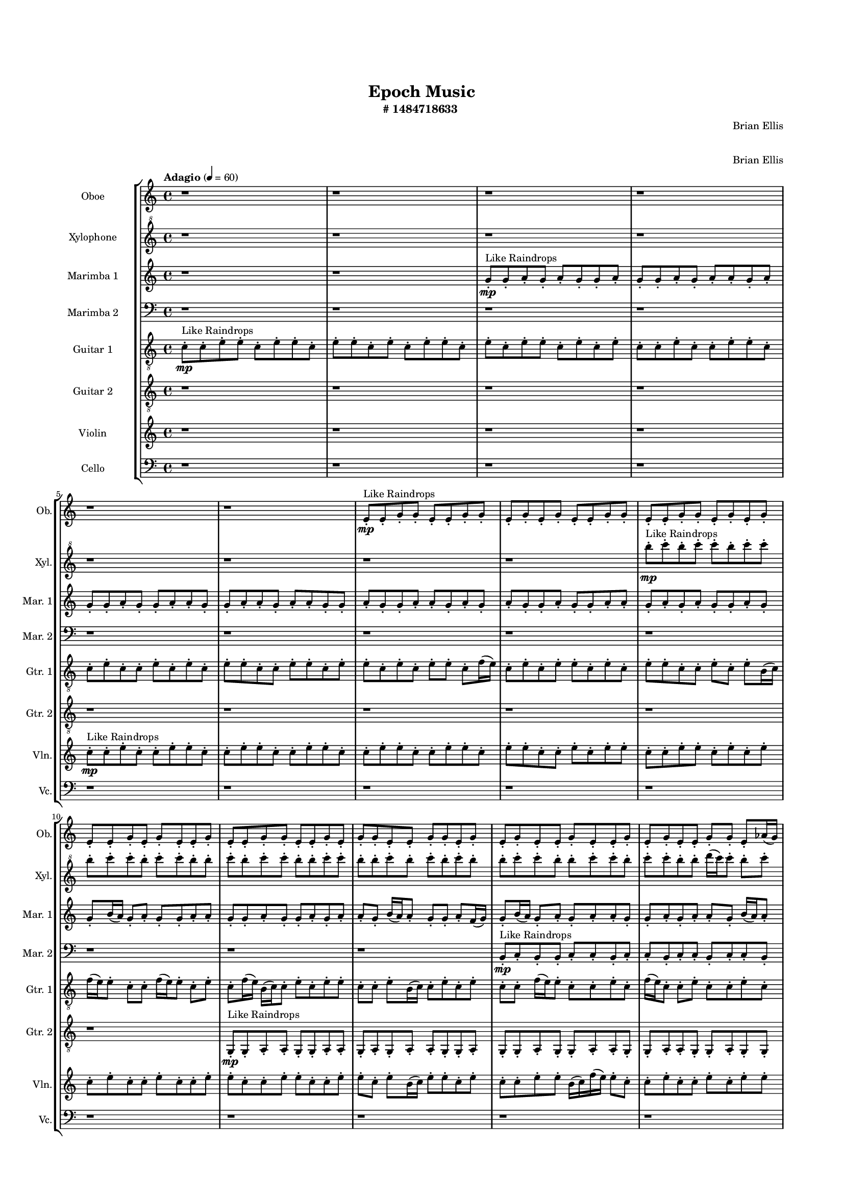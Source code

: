 #(set-global-staff-size 13)

\header{
	tagline = "" 
	title = "Epoch Music"
	composer="Brian Ellis"
	subtitle="#
1484718633
"
}

\paper{
  indent = 2\cm
  left-margin = 1.5\cm
  right-margin = 1.5\cm
  top-margin = 2\cm
  bottom-margin = 1.5\cm
  ragged-last-bottom = ##t
  print-all-headers = ##t
  print-page-number = ##f
}

\score{
\header{
	tagline = "" 
	title = "  "
	subtitle="  "
}
 \new  StaffGroup  <<

\new Staff \with {
    instrumentName = #"
Oboe
"
	shortInstrumentName=#"Ob."
	midiInstrument = "Oboe"
  }
\absolute {
\clef
"treble"

\tempo "Adagio" 4 = 60 r1 r1 r1 r1 r1 r1 e'8-.\mp ^"Like Raindrops"  e'8-. g'8-. g'8-. e'8-. e'8-. g'8-. g'8-. e'8-. g'8-. e'8-. g'8-. e'8-. e'8-. g'8-. g'8-. e'8-. e'8-. g'8-. g'8-. e'8-. g'8-. e'8-. g'8-. e'8-. e'8-. g'8-. e'8-. g'8-. e'8-. e'8-. g'8-. e'8-. e'8-. g'8-. g'8-. e'8-. e'8-. g'8-. e'8-. g'8-. g'8-. e'8-. e'8-. g'8-. g'8-. e'8-. g'8-. e'8-. g'8-. e'8-. e'8-. g'8-. e'8-. e'8-. g'8-. e'8-. g'8-. e'8-. e'8-. g'8-. g'8-. e'8-. aes'16( g'16) e'8-. g'8-. e'8-. g'8-. e'8-. e'8-. g'8-. e'8-. g'4\mf e'4 g'8-.\mp e'8-. g'8-. g'8-. e'8-. g'8-. g'8-. d'16( e'16) e'8-. g'8-. e'8-. g'8-. g'8-. e'8-. g'8-. e'8-. e'8-. g'8-. g'8-. e'8-. g'8-. g'8-. e'8-. e'8-. g'8-. g'8-. e'8-. g'8-. g'8-. d'16( e'16) g'8-. g'8-. e'8-. e'8-. aes'16( g'16) d'16( e'16) g'8-. d'16( e'16) e'8-. g'8-. g'4\mf aes'4 g'8-.\mp e'8-. e'8-. g'8-. g'8-. e'8-. aes'16( g'16) e'8-. e'8-. g'8-. d'16( e'16) e'8-. g'8-. e'8-. e'8-. g'8-. e'8-. g'8-. e'8-. g'8-. d'16( e'16) aes'16( g'16) g'8-. d'16( e'16) e'2\f\< g'2 e'16 d'16 g'16 aes'16 aes'16(\sp g'16) g'8-. e'8-. e'8-. g'8-. g'8-. e'8-. g'8-. d'16( e'16) aes'16( g'16) e'8-. e'8-. aes'16( g'16) g'8-. e'8-. e'8-. g'8-. e'8-. e'8-. g'8-. d'16( e'16) g'8-. e'8-. e'8-. g'8-. e'8-. e'8-. g'8-. g'8-. d'16( e'16) e'8-. g'8-. g'8-. e'8-. g'8-. g'8-. d'16( e'16) aes'16( g'16) e'8-. e'8-. g'8-. e'8-. g'8-. g'8-. e'8-. g'8-. g'8-. e'8-. g'8-. e'8-. g'8-. d'16( e'16) g'8-. g'8-. e'8-. e'8-. g'8-. g'8-. e'8-. g'8-. g'8-. e'8-. g'8-. g'8-. d'16( e'16) e'8-. aes'16( g'16) g'8-. e'8-. g'8-. e'4 r4 r2 \bar"||" 
 \break 
  \tempo "Lento" 2 = 35 \time 2/2  aes'2 ^"Like Breathing" 
 \p ~ aes'2 d'2 ~ d'2 e'2 ~ e'2 aes'2 ~ aes'2 e'2 ~ e'2 g'2 ~ g'2 
 aes'2 ~ aes'2 d'2 ~ d'2 e'2 ~ e'2 aes'2 ~ aes'2 e'2 ~ e'2 g'2 ~ g'2 
 aes'2 ~ aes'2 d'2 ~ d'2 e'2 ~ e'2 aes'2 ~ aes'2 e'2 ~ e'2 g'2 ~ g'2 
 aes'2 ~ aes'2 d'2 ~ d'2 e'2 ~ e'2 aes'2 ~ aes'2 e'2 ~ e'2 g'2 ~ g'2 
 aes'2 ~ aes'2 d'2 ~ d'2 e'2 ~ e'2 aes'2 ~ aes'2 e'2 ~ e'2 g'2 ~ g'2 
 aes'16 ^"solo" \mf \< ( g'16 e'8 g'8 e'8 aes'2 \> ) d'16 \< ( e'16 e'8 g'8 e'8 d'2 \> ) e'8 \< ( e'8 g'8 g'8 e'2 \> ) aes'16 \< ( g'16 e'8 g'8 e'8 aes'2 \> ) e'8 \< ( e'8 g'8 g'8 e'2 \> ) g'8 \< ( g'8 e'8 e'8 g'2 \> ) 
 aes'16 ^"accompanying" \p \< ( g'16 e'8 g'8 e'8 aes'2 \> ) d'16 \< ( e'16 e'8 g'8 e'8 d'2 \> ) e'8 \< ( e'8 g'8 g'8 e'2 \> ) aes'16 \< ( g'16 e'8 g'8 e'8 aes'2 \> ) e'8 \< ( e'8 g'8 g'8 e'2 \> ) g'8 \< ( g'8 e'8 e'8 g'2 \> ) 
 aes'16 \< ( g'16 e'8 g'8 e'8 aes'2 \> ) d'16 \< ( e'16 e'8 g'8 e'8 d'2 \> ) e'8 \< ( e'8 g'8 g'8 e'2 \> ) aes'16 \< ( g'16 e'8 g'8 e'8 aes'2 \> ) e'8 \< ( e'8 g'8 g'8 e'2 \> ) g'8 \< ( g'8 e'8 e'8 g'2 \> ) 
 aes'16 \< ( g'16 e'8 g'8 e'8 aes'2 \> ) d'16 \< ( e'16 e'8 g'8 e'8 d'2 \> ) e'8 \< ( e'8 g'8 g'8 e'2 \> ) aes'16 \< ( g'16 e'8 g'8 e'8 aes'2 \> ) e'8 \< ( e'8 g'8 g'8 e'2 \> ) g'8 \< ( g'8 e'8 e'8 g'2 \> ) 
 
 \bar"||" 
 \break 
 \tempo "Allegro" 4 = 120 aes'16 \f g'16 e'8 g'8 e'8 aes'16 g'16 e'8 g'8 e'8 aes'4 r4 r2 aes'16 g'16 e'8 g'8 e'8 e'8 g'8 e'8 g'8 aes'16 g'16 e'8 g'8 e'8 e'8 g'8 e'8 g'8 aes'4 r4 aes'4 r4 aes'16 g'16 e'8 g'8 e'8 e'8 g'8 e'8 g'8 d'16 e'16 e'8 g'8 e'8 d'16 e'16 e'8 g'8 e'8 d'4 r4 r2 d'4 r4 r2 d'4 r4 r2 d'4 r4 r2 d'16 e'16 e'8 g'8 e'8 g'8 g'8 e'8 g'8 aes'16 g'16 e'8 g'8 e'8 aes'16 g'16 e'8 g'8 e'8 aes'4 r4 r2 aes'16 g'16 e'8 g'8 e'8 e'8 g'8 e'8 g'8 e'8 e'8 g'8 g'8 e'8 e'8 g'8 g'8 e'8 e'8 g'8 g'8 e'8 g'8 e'8 g'8 e'8 e'8 g'8 g'8 e'8 e'8 g'8 g'8 e'8 g'8 e'8 g'8 e'8 e'8 g'8 e'8 g'8 e'8 e'8 g'8 e'8 e'8 g'8 g'8 e'8 e'8 g'8 g'8 e'8 e'8 g'8 g'8 aes'16 g'16 e'8 g'8 e'8 aes'16 g'16 e'8 g'8 e'8 aes'4 r4 aes'16 g'16 e'8 g'8 e'8 aes'16 g'16 e'8 g'8 e'8 aes'4 r4 aes'16 g'16 e'8 g'8 e'8 aes'4 r4 e'8 e'8 g'8 g'8 e'4 r4 e'8 e'8 g'8 g'8 e'4 r4 g'4 r4 r2 r1 r1 g'8 g'8 e'8 e'8 g'8 g'8 e'8 g'8 e'8 e'8 g'8 g'8 e'4 r4 e'8 e'8 g'8 g'8 e'4 r4 e'8 e'8 g'8 g'8 e'4 r4 aes'16 g'16 e'8 g'8 e'8 aes'16 g'16 e'8 g'8 e'8 aes'16 g'16 e'8 aes'16 g'16 e'8 aes'16 g'16 e'8 aes'16 g'16 e'8 g'4 r4 r2 r1 e'4 

	\bar "|."

}



\new Staff \with {
    instrumentName = #"
Xylophone
"
	shortInstrumentName=#"Xyl."
	midiInstrument = "Xylophone"
  }
\absolute {
\clef
"treble^8"

\tempo "Adagio" 4 = 60 r1 r1 r1 r1 r1 r1 r1 r1 b'''8-.\mp ^"Like Raindrops"  c''''8-. b'''8-. c''''8-. c''''8-. b'''8-. c''''8-. c''''8-. b'''8-. c''''8-. c''''8-. b'''8-. c''''8-. c''''8-. b'''8-. b'''8-. c''''8-. b'''8-. c''''8-. c''''8-. b'''8-. b'''8-. c''''8-. c''''8-. b'''8-. b'''8-. c''''8-. b'''8-. c''''8-. b'''8-. c''''8-. b'''8-. b'''8-. c''''8-. c''''8-. b'''8-. b'''8-. c''''8-. c''''8-. b'''8-. c''''8-. c''''8-. b'''8-. b'''8-. d''''16( c''''16) c''''8-. b'''8-. c''''8-. c''''8-. b'''8-. c''''8-. c''''8-. b'''8-. b'''8-. c''''8-. b'''8-. c''''4\mf b'''4 b'''8-.\mp c''''8-. b'''8-. b'''8-. c''''8-. b'''8-. b'''8-. d''''16( c''''16) c''''8-. b'''8-. d''''16( c''''16) g'''16( b'''16) b'''8-. c''''8-. g'''16( b'''16) c''''8-. g'''16( b'''16) c''''8-. c''''8-. b'''8-. b'''8-. c''''8-. b'''8-. c''''8-. b'''8-. b'''8-. c''''8-. g'''16( b'''16) b'''8-. c''''8-. b'''8-. b'''8-. c''''8-. c''''8-. g'''16( b'''16) c''''8-. c''''8-. b'''8-. b'''8-. d''''16( c''''16) c''''4\mf d''''4 g'''16(\mp b'''16) c''''8-. c''''8-. b'''8-. b'''8-. c''''8-. c''''8-. b'''8-. b'''8-. c''''8-. c''''8-. b'''8-. b'''8-. c''''8-. b'''8-. b'''8-. c''''8-. b'''8-. b'''8-. d''''16( c''''16) c''''8-. b'''8-. c''''8-. b'''8-. b'''2\f\< c''''2 b'''16 g'''16 c''''16 d''''16 d''''16(\sp c''''16) g'''16( b'''16) b'''8-. c''''8-. g'''16( b'''16) b'''8-. d''''16( c''''16) c''''8-. g'''16( b'''16) c''''8-. b'''8-. c''''8-. b'''8-. c''''8-. c''''8-. b'''8-. b'''8-. c''''8-. b'''8-. c''''8-. c''''8-. b'''8-. b'''8-. c''''8-. c''''8-. g'''16( b'''16) c''''8-. g'''16( b'''16) d''''16( c''''16) c''''8-. b'''8-. c''''8-. c''''8-. b'''8-. c''''8-. b'''8-. c''''8-. g'''16( b'''16) b'''8-. c''''8-. c''''8-. g'''16( b'''16) b'''8-. c''''8-. g'''16( b'''16) d''''16( c''''16) c''''8-. g'''16( b'''16) b'''8-. c''''8-. c''''8-. b'''8-. c''''8-. c''''8-. g'''16( b'''16) b'''8-. c''''8-. g'''16( b'''16) b'''8-. c''''8-. c''''8-. g'''16( b'''16) b'''8-. c''''8-. g'''16( b'''16) b'''8-. d''''16( c''''16) c''''8-. b'''8-. d''''16( c''''16) b'''4 r4 r2 \bar"||" 
 \break 
  \tempo "Lento" 2 = 35 \time 2/2  g'''2 ^"Like Breathing" 
 \p ~ g'''2 d''''2 ~ d''''2 g'''2 ~ g'''2 d''''2 ~ d''''2 b'''2 ~ b'''2 c''''2 ~ c''''2 
 g'''2 ~ g'''2 d''''2 ~ d''''2 g'''2 ~ g'''2 d''''2 ~ d''''2 b'''2 ~ b'''2 c''''2 ~ c''''2 
 g'''2 ~ g'''2 d''''2 ~ d''''2 g'''2 ~ g'''2 d''''2 ~ d''''2 b'''2 ~ b'''2 c''''2 ~ c''''2 
 g'''2 ~ g'''2 d''''2 ~ d''''2 g'''2 ~ g'''2 d''''2 ~ d''''2 b'''2 ~ b'''2 c''''2 ~ c''''2 
 g'''16 ^"solo" \mf \< ( b'''16 b'''8 c''''8 g'''16 b'''16 g'''2 \> ) d''''16 \< ( c''''16 c''''8 b'''8 c''''8 d''''2 \> ) g'''16 \< ( b'''16 b'''8 c''''8 g'''16 b'''16 g'''2 \> ) d''''16 \< ( c''''16 c''''8 b'''8 c''''8 d''''2 \> ) b'''8 \< ( c''''8 b'''8 c''''8 b'''2 \> ) c''''8 \< ( b'''8 c''''8 c''''8 c''''2 \> ) 
 g'''16 ^"accompanying" \p \< ( b'''16 b'''8 c''''8 g'''16 b'''16 g'''2 \> ) d''''16 \< ( c''''16 c''''8 b'''8 c''''8 d''''2 \> ) g'''16 \< ( b'''16 b'''8 c''''8 g'''16 b'''16 g'''2 \> ) d''''16 \< ( c''''16 c''''8 b'''8 c''''8 d''''2 \> ) b'''8 \< ( c''''8 b'''8 c''''8 b'''2 \> ) c''''8 \< ( b'''8 c''''8 c''''8 c''''2 \> ) 
 g'''16 \< ( b'''16 b'''8 c''''8 g'''16 b'''16 g'''2 \> ) d''''16 \< ( c''''16 c''''8 b'''8 c''''8 d''''2 \> ) g'''16 \< ( b'''16 b'''8 c''''8 g'''16 b'''16 g'''2 \> ) d''''16 \< ( c''''16 c''''8 b'''8 c''''8 d''''2 \> ) b'''8 \< ( c''''8 b'''8 c''''8 b'''2 \> ) c''''8 \< ( b'''8 c''''8 c''''8 c''''2 \> ) 
 g'''16 \< ( b'''16 b'''8 c''''8 g'''16 b'''16 g'''2 \> ) d''''16 \< ( c''''16 c''''8 b'''8 c''''8 d''''2 \> ) g'''16 \< ( b'''16 b'''8 c''''8 g'''16 b'''16 g'''2 \> ) d''''16 \< ( c''''16 c''''8 b'''8 c''''8 d''''2 \> ) b'''8 \< ( c''''8 b'''8 c''''8 b'''2 \> ) c''''8 \< ( b'''8 c''''8 c''''8 c''''2 \> ) 
 g'''16 \< ( b'''16 b'''8 c''''8 g'''16 b'''16 g'''2 \> ) d''''16 \< ( c''''16 c''''8 b'''8 c''''8 d''''2 \> ) g'''16 \< ( b'''16 b'''8 c''''8 g'''16 b'''16 g'''2 \> ) d''''16 \< ( c''''16 c''''8 b'''8 c''''8 d''''2 \> ) b'''8 \< ( c''''8 b'''8 c''''8 b'''2 \> ) c''''8 \< ( b'''8 c''''8 c''''8 c''''2 \> ) 
 
 \bar"||" 
 \break 
 \tempo "Allegro" 4 = 120 g'''16 \f b'''16 b'''8 c''''8 g'''16 b'''16 g'''16 b'''16 b'''8 c''''8 g'''16 b'''16 g'''4 r4 r2 d''''16 c''''16 b'''8 c''''8 b'''8 b'''8 c''''8 b'''8 c''''8 d''''16 c''''16 b'''8 c''''8 b'''8 b'''8 c''''8 b'''8 c''''8 g'''4 r4 g'''4 r4 d''''16 c''''16 b'''8 c''''8 b'''8 b'''8 c''''8 b'''8 c''''8 d''''16 c''''16 c''''8 b'''8 c''''8 d''''16 c''''16 c''''8 b'''8 c''''8 d''''4 r4 r2 d''''4 r4 r2 d''''4 r4 r2 d''''4 r4 r2 d''''16 c''''16 c''''8 b'''8 c''''8 c''''8 b'''8 c''''8 c''''8 g'''16 b'''16 b'''8 c''''8 g'''16 b'''16 g'''16 b'''16 b'''8 c''''8 g'''16 b'''16 g'''4 r4 r2 d''''16 c''''16 b'''8 c''''8 b'''8 b'''8 c''''8 b'''8 c''''8 g'''16 b'''16 b'''8 c''''8 g'''16 b'''16 d''''4 r4 d''''4 r4 d''''4 r4 g'''16 b'''16 b'''8 c''''8 g'''16 b'''16 d''''4 r4 d''''4 r4 d''''4 r4 g'''16 b'''16 b'''8 c''''8 g'''16 b'''16 d''''4 r4 d''''4 r4 d''''4 r4 g'''16 b'''16 b'''8 c''''8 g'''16 b'''16 g'''16 b'''16 b'''8 c''''8 g'''16 b'''16 g'''4 r4 d''''16 c''''16 b'''8 c''''8 b'''8 d''''16 c''''16 c''''8 b'''8 c''''8 d''''4 r4 d''''16 c''''16 c''''8 b'''8 c''''8 d''''4 r4 b'''8 c''''8 b'''8 c''''8 b'''4 r4 b'''8 c''''8 b'''8 c''''8 b'''4 r4 c''''8 b'''8 c''''8 c''''8 b'''8 c''''8 c''''8 b'''8 c''''8 c''''8 b'''8 c''''8 c''''8 b'''8 b'''8 c''''8 b'''8 c''''8 c''''8 b'''8 b'''8 c''''8 c''''8 b'''8 b'''8 c''''8 b'''8 c''''8 b'''8 c''''8 b'''8 b'''8 b'''8 c''''8 b'''8 c''''8 b'''4 r4 b'''8 c''''8 b'''8 c''''8 b'''4 r4 b'''8 c''''8 b'''8 c''''8 b'''4 r4 g'''16 b'''16 b'''8 c''''8 g'''16 b'''16 g'''16 b'''16 b'''8 c''''8 g'''16 b'''16 d''''16 c''''16 b'''8 d''''16 c''''16 b'''8 d''''16 c''''16 b'''8 d''''16 c''''16 b'''8 c''''4 r4 r2 r1 b'''4 

	\bar "|."

}




\new Staff \with {
    instrumentName = #"
Marimba 1
"
	shortInstrumentName=#"Mar. 1"
	midiInstrument = "Marimba"
  }
\absolute {
\clef
"treble"

\tempo "Adagio" 4 = 60 r1 r1 g'8-.\mp ^"Like Raindrops"  g'8-. a'8-. g'8-. a'8-. g'8-. g'8-. a'8-. g'8-. g'8-. a'8-. g'8-. a'8-. a'8-. g'8-. a'8-. g'8-. g'8-. a'8-. g'8-. g'8-. a'8-. a'8-. g'8-. g'8-. a'8-. a'8-. g'8-. a'8-. a'8-. g'8-. g'8-. a'8-. g'8-. g'8-. a'8-. a'8-. g'8-. a'8-. g'8-. a'8-. g'8-. g'8-. a'8-. g'8-. g'8-. a'8-. a'8-. g'8-. a'8-. g'8-. a'8-. g'8-. g'8-. a'8-. g'8-. g'8-. b'16( a'16) g'8-. a'8-. g'8-. g'8-. a'8-. a'8-. g'8-. g'8-. a'8-. g'8-. g'8-. a'8-. g'8-. a'8-. a'8-. g'8-. b'16( a'16) a'8-. g'8-. g'8-. a'8-. f'16( g'16) g'8-. b'16( a'16) g'8-. a'8-. g'8-. a'8-. a'8-. g'8-. g'8-. a'8-. g'8-. a'8-. a'8-. g'8-. b'16( a'16) a'8-. g'8-. b'16( a'16) a'8-. g'8-. a'8-. g'8-. g'8-. a'8-. a'4\mf g'4 g'8-.\mp a'8-. g'8-. a'8-. f'16( g'16) a'8-. a'8-. f'16( g'16) b'16( a'16) a'8-. g'8-. g'8-. a'8-. g'8-. g'8-. a'8-. a'8-. f'16( g'16) a'8-. a'8-. g'8-. a'8-. a'8-. g'8-. g'8-. a'8-. a'8-. g'8-. g'8-. a'8-. g'8-. g'8-. b'16( a'16) g'8-. g'8-. a'8-. g'8-. g'8-. a'8-. g'8-. a'4\mf b'4 a'8-.\mp a'8-. f'16( g'16) g'8-. a'8-. a'8-. f'16( g'16) b'16( a'16) g'8-. g'8-. a'8-. g'8-. g'8-. b'16( a'16) g'8-. a'8-. a'8-. g'8-. b'16( a'16) g'8-. g'8-. a'8-. a'8-. g'8-. g'2\f\< a'2 g'16 f'16 a'16 b'16 g'8-.\sp b'16( a'16) g'8-. a'8-. f'16( g'16) g'8-. a'8-. a'8-. g'8-. a'8-. g'8-. g'8-. a'8-. g'8-. g'8-. a'8-. f'16( g'16) a'8-. a'8-. f'16( g'16) g'8-. b'16( a'16) a'8-. f'16( g'16) a'8-. a'8-. g'8-. g'8-. a'8-. g'8-. a'8-. g'8-. b'16( a'16) a'8-. g'8-. a'8-. a'8-. f'16( g'16) g'8-. b'16( a'16) a'8-. g'8-. b'16( a'16) f'16( g'16) g'8-. a'8-. g'8-. a'8-. f'16( g'16) g'8-. b'16( a'16) a'8-. f'16( g'16) g'8-. a'8-. a'8-. g'8-. a'8-. a'8-. g'8-. g'8-. a'8-. a'8-. g'8-. b'16( a'16) a'8-. f'16( g'16) b'16( a'16) g'8-. g'8-. g'4 r4 r2 \bar"||" 
 \break 
  \tempo "Lento" 2 = 35 \time 2/2  b'2 ^"Like Breathing" 
 \p ~ b'2 f'2 ~ f'2 f'2 ~ f'2 g'2 ~ g'2 g'2 ~ g'2 a'2 ~ a'2 
 b'2 ~ b'2 f'2 ~ f'2 f'2 ~ f'2 g'2 ~ g'2 g'2 ~ g'2 a'2 ~ a'2 
 b'2 ~ b'2 f'2 ~ f'2 f'2 ~ f'2 g'2 ~ g'2 g'2 ~ g'2 a'2 ~ a'2 
 b'2 ~ b'2 f'2 ~ f'2 f'2 ~ f'2 g'2 ~ g'2 g'2 ~ g'2 a'2 ~ a'2 
 b'2 ~ b'2 f'2 ~ f'2 f'2 ~ f'2 g'2 ~ g'2 g'2 ~ g'2 a'2 ~ a'2 
 b'2 ~ b'2 f'2 ~ f'2 f'2 ~ f'2 g'2 ~ g'2 g'2 ~ g'2 a'2 ~ a'2 
 b'2 ~ b'2 f'2 ~ f'2 f'2 ~ f'2 g'2 ~ g'2 g'2 ~ g'2 a'2 ~ a'2 
 b'16 ^"solo" \mf \< ( a'16 g'8 a'8 g'8 b'2 \> ) f'16 \< ( g'16 g'8 b'16 a'16 g'8 f'2 \> ) f'16 \< ( g'16 g'8 b'16 a'16 g'8 f'2 \> ) g'8 \< ( g'8 a'8 g'8 g'2 \> ) g'8 \< ( g'8 a'8 g'8 g'2 \> ) a'8 \< ( g'8 a'8 g'8 a'2 \> ) 
 b'16 ^"accompanying" \p \< ( a'16 g'8 a'8 g'8 b'2 \> ) f'16 \< ( g'16 g'8 b'16 a'16 g'8 f'2 \> ) f'16 \< ( g'16 g'8 b'16 a'16 g'8 f'2 \> ) g'8 \< ( g'8 a'8 g'8 g'2 \> ) g'8 \< ( g'8 a'8 g'8 g'2 \> ) a'8 \< ( g'8 a'8 g'8 a'2 \> ) 
 
 \bar"||" 
 \break 
 \tempo "Allegro" 4 = 120 b'16 \f a'16 g'8 a'8 g'8 b'16 a'16 g'8 a'8 g'8 b'4 r4 r2 b'16 a'16 g'8 a'8 g'8 g'8 a'8 g'8 a'8 b'16 a'16 g'8 a'8 g'8 g'8 a'8 g'8 a'8 b'4 r4 b'4 r4 b'16 a'16 g'8 a'8 g'8 g'8 a'8 g'8 a'8 f'16 g'16 g'8 b'16 a'16 g'8 f'16 g'16 g'8 b'16 a'16 g'8 f'8 f'8 f'8 f'8 f'8 f'8 f'8 f'8 f'8 f'8 f'8 f'8 f'8 f'8 f'8 f'8 f'8 f'8 f'8 f'8 f'8 f'8 f'8 f'8 f'8 f'8 f'8 f'8 f'8 f'8 f'8 f'8 f'16 g'16 g'8 b'16 a'16 g'8 a'8 g'8 a'8 a'8 b'16 a'16 g'8 a'8 g'8 b'16 a'16 g'8 a'8 g'8 b'4 r4 r2 b'16 a'16 g'8 a'8 g'8 g'8 a'8 g'8 a'8 f'16 g'16 g'8 b'16 a'16 g'8 f'4 r4 f'4 r4 f'4 r4 f'16 g'16 g'8 b'16 a'16 g'8 f'4 r4 f'4 r4 f'4 r4 f'16 g'16 g'8 b'16 a'16 g'8 f'4 r4 f'4 r4 f'4 r4 b'16 a'16 g'8 a'8 g'8 b'16 a'16 g'8 a'8 g'8 b'4 r4 b'16 a'16 g'8 a'8 g'8 g'8 g'8 a'8 g'8 a'8 g'8 g'8 a'8 g'8 g'8 a'8 g'8 a'8 g'8 g'8 a'8 g'8 g'8 a'8 g'8 g'4 r4 g'8 g'8 a'8 g'8 g'4 r4 a'4 r4 r2 r1 r1 a'8 g'8 a'8 g'8 g'8 a'8 g'8 g'8 g'8 g'8 a'8 g'8 g'4 r4 g'8 g'8 a'8 g'8 g'4 r4 g'8 g'8 a'8 g'8 g'4 r4 b'16 a'16 g'8 a'8 g'8 b'16 a'16 g'8 a'8 g'8 b'16 a'16 g'8 b'16 a'16 g'8 b'16 a'16 g'8 b'16 a'16 g'8 a'4 r4 r2 r1 g'4 

	\bar "|."

}

\new Staff \with {
    instrumentName = #"
Marimba 2
"
	shortInstrumentName=#"Mar. 2"
	midiInstrument = "Marimba"
  }
\absolute {
\clef
"bass"

\tempo "Adagio" 4 = 60 r1 r1 r1 r1 r1 r1 r1 r1 r1 r1 r1 r1 b,8-.\mp ^"Like Raindrops"  c8-. b,8-. b,8-. c8-. c8-. b,8-. c8-. c8-. b,8-. c8-. c8-. b,8-. c8-. c8-. b,8-. c8-. b,8-. b,8-. c8-. c8-. b,8-. c8-. b,8-. c4\mf b,4 b,8-.\mp c8-. c8-. b,8-. b,8-. c8-. c8-. g,16( b,16) c8-. b,8-. b,8-. c8-. b,8-. c8-. c8-. b,8-. b,8-. c8-. c8-. b,8-. c8-. b,8-. b,8-. c8-. c8-. b,8-. b,8-. c8-. c8-. b,8-. b,8-. c8-. b,8-. c8-. g,16( b,16) c8-. g,16( b,16) c8-. b,8-. c8-. c4\mf d4 b,8-.\mp c8-. b,8-. c8-. b,8-. c8-. c8-. g,16( b,16) c8-. b,8-. b,8-. c8-. g,16( b,16) b,8-. c8-. b,8-. c8-. c8-. b,8-. d16( c16) c8-. g,16( b,16) c8-. b,8-. b,2\f\< c2 b,16 g,16 c16 d16 b,8-.\sp c8-. b,8-. c8-. c8-. b,8-. c8-. b,8-. c8-. b,8-. c8-. c8-. b,8-. b,8-. c8-. c8-. b,8-. c8-. c8-. g,16( b,16) c8-. c8-. b,8-. c8-. c8-. b,8-. c8-. c8-. g,16( b,16) b,8-. c8-. c8-. b,8-. b,8-. c8-. c8-. b,8-. b,8-. c8-. c8-. b,8-. c8-. b,8-. d16( c16) b,8-. b,8-. c8-. g,16( b,16) c8-. c8-. b,8-. c8-. b,8-. b,8-. c8-. c8-. g,16( b,16) c8-. b,8-. b,8-. c8-. b,8-. c8-. b,8-. b,8-. c8-. g,16( b,16) b,8-. c8-. b,8-. b,4 r4 r2 \bar"||" 
 \break 
  \tempo "Lento" 2 = 35 \time 2/2  d2 ^"Like Breathing" 
 \p ~ d2 g,2 ~ g,2 g,2 ~ g,2 c2 ~ c2 b,2 ~ b,2 c2 ~ c2 
 d2 ~ d2 g,2 ~ g,2 g,2 ~ g,2 c2 ~ c2 b,2 ~ b,2 c2 ~ c2 
 d4 ^"solo" \mf \< ( b,8 c8 d2 \> ) g,16 \< ( b,16 c8 b,8 b,8 g,2 \> ) g,16 \< ( b,16 c8 b,8 b,8 g,2 \> ) c8 \< ( b,8 b,8 c8 c2 \> ) b,8 \< ( c8 b,8 b,8 b,2 \> ) c8 \< ( b,8 b,8 c8 c2 \> ) 
 d4 ^"accompanying" \p \< ( b,8 c8 d2 \> ) g,16 \< ( b,16 c8 b,8 b,8 g,2 \> ) g,16 \< ( b,16 c8 b,8 b,8 g,2 \> ) c8 \< ( b,8 b,8 c8 c2 \> ) b,8 \< ( c8 b,8 b,8 b,2 \> ) c8 \< ( b,8 b,8 c8 c2 \> ) 
 d4 \< ( b,8 c8 d2 \> ) g,16 \< ( b,16 c8 b,8 b,8 g,2 \> ) g,16 \< ( b,16 c8 b,8 b,8 g,2 \> ) c8 \< ( b,8 b,8 c8 c2 \> ) b,8 \< ( c8 b,8 b,8 b,2 \> ) c8 \< ( b,8 b,8 c8 c2 \> ) 
 d4 \< ( b,8 c8 d2 \> ) g,16 \< ( b,16 c8 b,8 b,8 g,2 \> ) g,16 \< ( b,16 c8 b,8 b,8 g,2 \> ) c8 \< ( b,8 b,8 c8 c2 \> ) b,8 \< ( c8 b,8 b,8 b,2 \> ) c8 \< ( b,8 b,8 c8 c2 \> ) 
 d4 \< ( b,8 c8 d2 \> ) g,16 \< ( b,16 c8 b,8 b,8 g,2 \> ) g,16 \< ( b,16 c8 b,8 b,8 g,2 \> ) c8 \< ( b,8 b,8 c8 c2 \> ) b,8 \< ( c8 b,8 b,8 b,2 \> ) c8 \< ( b,8 b,8 c8 c2 \> ) 
 d4 \< ( b,8 c8 d2 \> ) g,16 \< ( b,16 c8 b,8 b,8 g,2 \> ) g,16 \< ( b,16 c8 b,8 b,8 g,2 \> ) c8 \< ( b,8 b,8 c8 c2 \> ) b,8 \< ( c8 b,8 b,8 b,2 \> ) c8 \< ( b,8 b,8 c8 c2 \> ) 
 d4 \< ( b,8 c8 d2 \> ) g,16 \< ( b,16 c8 b,8 b,8 g,2 \> ) g,16 \< ( b,16 c8 b,8 b,8 g,2 \> ) c8 \< ( b,8 b,8 c8 c2 \> ) b,8 \< ( c8 b,8 b,8 b,2 \> ) c8 \< ( b,8 b,8 c8 c2 \> ) 
 
 \bar"||" 
 \break 
 \tempo "Allegro" 4 = 120 d4 \f b,8 c8 d4 b,8 c8 d4 r4 r2 d16 c16 b,8 c8 b,8 b,8 c8 b,8 c8 d16 c16 b,8 c8 b,8 b,8 c8 b,8 c8 d4 r4 d4 r4 d16 c16 b,8 c8 b,8 b,8 c8 b,8 c8 g,16 b,16 c8 b,8 b,8 g,16 b,16 c8 b,8 b,8 g,4 r4 r2 g,4 r4 r2 g,4 r4 r2 g,4 r4 r2 g,16 b,16 c8 b,8 b,8 c8 b,8 c8 c8 d4 b,8 c8 d4 b,8 c8 d4 r4 r2 d16 c16 b,8 c8 b,8 b,8 c8 b,8 c8 g,16 b,16 c8 b,8 b,8 g,4 r4 g,4 r4 g,4 r4 g,16 b,16 c8 b,8 b,8 g,4 r4 g,4 r4 g,4 r4 g,16 b,16 c8 b,8 b,8 g,4 r4 g,4 r4 g,4 r4 d4 b,8 c8 d4 b,8 c8 d4 r4 d16 c16 b,8 c8 b,8 c8 b,8 b,8 c8 c4 r4 c8 b,8 b,8 c8 c4 r4 b,8 c8 b,8 b,8 b,4 r4 b,8 c8 b,8 b,8 b,4 r4 c4 r4 r2 r1 r1 c8 b,8 b,8 c8 c8 b,8 c8 c8 b,8 c8 b,8 b,8 b,4 r4 b,8 c8 b,8 b,8 c8 c8 b,8 c8 b,8 c8 b,8 b,8 b,4 r4 d4 b,8 c8 d4 b,8 c8 d16 c16 b,8 d16 c16 b,8 d16 c16 b,8 d16 c16 b,8 c4 r4 r2 r1 b,4 

	\bar "|."

}



\new Staff \with {
    instrumentName = #"
Guitar 1
"
	shortInstrumentName=#"Gtr. 1"
	midiInstrument = "Acoustic Guitar (nylon)"
  }
\absolute {
\clef
"treble_8"

\tempo "Adagio" 4 = 60 c'8-.\mp ^"Like Raindrops"  c'8-. e'8-. e'8-. c'8-. e'8-. e'8-. c'8-. e'8-. e'8-. c'8-. e'8-. c'8-. e'8-. e'8-. c'8-. e'8-. c'8-. e'8-. e'8-. c'8-. e'8-. c'8-. e'8-. c'8-. c'8-. e'8-. c'8-. c'8-. e'8-. e'8-. c'8-. c'8-. e'8-. c'8-. c'8-. e'8-. c'8-. e'8-. c'8-. e'8-. e'8-. c'8-. c'8-. e'8-. e'8-. c'8-. e'8-. e'8-. c'8-. e'8-. c'8-. e'8-. e'8-. c'8-. f'16( e'16) c'8-. e'8-. c'8-. e'8-. e'8-. c'8-. e'8-. c'8-. e'8-. e'8-. c'8-. c'8-. e'8-. c'8-. e'8-. b16( c'16) f'16( e'16) e'8-. c'8-. c'8-. f'16( e'16) e'8-. c'8-. e'8-. c'8-. f'16( e'16) b16( c'16) c'8-. e'8-. c'8-. e'8-. e'8-. c'8-. c'8-. e'8-. b16( c'16) c'8-. e'8-. c'8-. e'8-. c'8-. c'8-. f'16( e'16) e'8-. c'8-. c'8-. e'8-. c'8-. f'16( e'16) c'8-. c'8-. e'8-. c'8-. c'8-. e'8-. c'8-. e'8-. e'8-. c'8-. f'16( e'16) b16( c'16) c'8-. e'8-. e'8-. e'4\mf c'4 c'8-.\mp e'8-. e'8-. c'8-. e'8-. c'8-. e'8-. e'8-. b16( c'16) e'8-. e'8-. c'8-. e'8-. e'8-. c'8-. e'8-. c'8-. c'8-. e'8-. c'8-. c'8-. f'16( e'16) c'8-. e'8-. e'8-. c'8-. c'8-. e'8-. e'8-. c'8-. c'8-. e'8-. c'8-. c'8-. f'16( e'16) e'8-. c'8-. c'8-. e'8-. e'8-. e'4\mf f'4 c'8-.\mp e'8-. e'8-. c'8-. c'8-. e'8-. b16( c'16) c'8-. f'16( e'16) c'8-. c'8-. f'16( e'16) e'8-. b16( c'16) f'16( e'16) e'8-. b16( c'16) c'8-. e'8-. e'8-. b16( c'16) f'16( e'16) b16( c'16) e'8-. c'2\f\< e'2 c'16 b16 e'16 f'16 e'8-.\sp c'8-. f'16( e'16) e'8-. b16( c'16) c'8-. f'16( e'16) e'8-. c'8-. e'8-. e'8-. c'8-. f'16( e'16) e'8-. b16( c'16) c'8-. f'16( e'16) e'8-. b16( c'16) e'8-. c'8-. f'16( e'16) e'8-. b16( c'16) e'8-. c'8-. e'8-. e'8-. c'8-. c'8-. e'8-. e'8-. c'8-. e'8-. c'8-. e'8-. b16( c'16) e'8-. b16( c'16) e'8-. c'8-. f'16( e'16) b16( c'16) c'8-. e'8-. b16( c'16) e'8-. b16( c'16) e'8-. e'8-. b16( c'16) f'16( e'16) b16( c'16) c'8-. f'16( e'16) e'8-. b16( c'16) e'8-. e'8-. c'8-. c'8-. e'8-. e'8-. b16( c'16) f'16( e'16) c'8-. e'8-. e'8-. c'8-. e'8-. c'4 r4 r2 \bar"||" 
 \break 
  \tempo "Lento" 2 = 35 \time 2/2  c'2 ^"Like Breathing" 
 \p ~ c'2 b2 ~ b2 f'2 ~ f'2 c'2 ~ c'2 c'2 ~ c'2 e'2 ~ e'2 
 c'2 ~ c'2 b2 ~ b2 f'2 ~ f'2 c'2 ~ c'2 c'2 ~ c'2 e'2 ~ e'2 
 c'2 ~ c'2 b2 ~ b2 f'2 ~ f'2 c'2 ~ c'2 c'2 ~ c'2 e'2 ~ e'2 
 c'2 ~ c'2 b2 ~ b2 f'2 ~ f'2 c'2 ~ c'2 c'2 ~ c'2 e'2 ~ e'2 
 c'2 ~ c'2 b2 ~ b2 f'2 ~ f'2 c'2 ~ c'2 c'2 ~ c'2 e'2 ~ e'2 
 c'2 ~ c'2 b2 ~ b2 f'2 ~ f'2 c'2 ~ c'2 c'2 ~ c'2 e'2 ~ e'2 
 c'2 ~ c'2 b2 ~ b2 f'2 ~ f'2 c'2 ~ c'2 c'2 ~ c'2 e'2 ~ e'2 
 c'2 ~ c'2 b2 ~ b2 f'2 ~ f'2 c'2 ~ c'2 c'2 ~ c'2 e'2 ~ e'2 
 c'8 ^"solo" \mf \< ( c'8 e'8 e'8 c'2 \> ) b16 \< ( c'16 f'16 e'16 e'8 c'8 b2 \> ) f'16 \< ( e'16 c'8 e'8 c'8 f'2 \> ) c'8 \< ( c'8 e'8 e'8 c'2 \> ) c'8 \< ( c'8 e'8 e'8 c'2 \> ) e'8 \< ( e'8 c'8 e'8 e'2 \> ) 
 
 \bar"||" 
 \break 
 \tempo "Allegro" 4 = 120 c'8 \f c'8 e'8 e'8 c'8 c'8 e'8 e'8 c'4 r4 r2 f'16 e'16 c'8 e'8 c'8 c'8 e'8 c'8 e'8 f'16 e'16 c'8 e'8 c'8 c'8 e'8 c'8 e'8 c'4 r4 c'4 r4 f'16 e'16 c'8 e'8 c'8 c'8 e'8 c'8 e'8 b16 c'16 f'16 e'16 e'8 c'8 b16 c'16 f'16 e'16 e'8 c'8 b16 c'16 f'16 e'16 e'8 c'8 c'8 f'16 e'16 e'8 c'8 e'8 c'8 f'16 e'16 b16 c'16 c'8 e'8 c'8 e'8 e'8 c'8 c'8 e'8 b16 c'16 c'8 e'8 c'8 e'8 c'8 c'8 f'16 e'16 e'8 c'8 c'8 e'8 b16 c'16 f'16 e'16 e'8 c'8 c'8 f'16 e'16 e'8 c'8 c'8 c'8 e'8 e'8 c'8 c'8 e'8 e'8 c'4 r4 r2 f'16 e'16 c'8 e'8 c'8 c'8 e'8 c'8 e'8 f'16 e'16 c'8 e'8 c'8 b4 r4 b4 r4 b4 r4 f'16 e'16 c'8 e'8 c'8 b4 r4 b4 r4 b4 r4 f'16 e'16 c'8 e'8 c'8 b4 r4 b4 r4 b4 r4 c'8 c'8 e'8 e'8 c'8 c'8 e'8 e'8 c'4 r4 f'16 e'16 c'8 e'8 c'8 c'8 c'8 e'8 e'8 c'4 r4 c'8 c'8 e'8 e'8 c'4 r4 c'8 c'8 e'8 e'8 c'4 r4 c'8 c'8 e'8 e'8 c'4 r4 e'4 r4 r2 r1 r1 e'8 e'8 c'8 e'8 e'8 c'8 e'8 e'8 c'8 c'8 e'8 e'8 c'4 r4 c'8 c'8 e'8 e'8 c'4 r4 c'8 c'8 e'8 e'8 c'8 e'8 e'8 c'8 c'8 c'8 e'8 e'8 c'8 c'8 e'8 e'8 f'16 e'16 c'8 f'16 e'16 c'8 f'16 e'16 c'8 f'16 e'16 c'8 e'4 r4 r2 r1 c'4 

	\bar "|."

}


\new Staff \with {
    instrumentName = #"
Guitar 2
"
	shortInstrumentName=#"Gtr. 2"
	midiInstrument = "Acoustic Guitar (nylon)"
  }
\absolute {
\clef
"treble_8"

\tempo "Adagio" 4 = 60 r1 r1 r1 r1 r1 r1 r1 r1 r1 r1 g,8-.\mp ^"Like Raindrops"  g,8-. a,8-. a,8-. g,8-. g,8-. a,8-. a,8-. g,8-. a,8-. g,8-. a,8-. a,8-. g,8-. g,8-. a,8-. g,8-. g,8-. a,8-. g,8-. g,8-. a,8-. a,8-. g,8-. g,8-. a,8-. a,8-. g,8-. g,8-. a,8-. g,8-. g,8-. a,8-. a,8-. g,8-. g,8-. a,8-. a,8-. f,16( g,16) a,8-. a,4\mf g,4 a,8-.\mp g,8-. a,8-. g,8-. g,8-. a,8-. g,8-. g,8-. a,8-. a,8-. g,8-. g,8-. a,8-. g,8-. g,8-. a,8-. a,8-. g,8-. g,8-. a,8-. a,8-. g,8-. a,8-. g,8-. g,8-. a,8-. a,8-. g,8-. g,8-. a,8-. a,8-. f,16( g,16) a,8-. a,8-. g,8-. g,8-. a,8-. f,16( g,16) a,8-. f,16( g,16) a,4\mf b,4 a,8-.\mp f,16( g,16) b,16( a,16) a,8-. f,16( g,16) a,8-. a,8-. g,8-. g,8-. a,8-. a,8-. g,8-. a,8-. a,8-. f,16( g,16) b,16( a,16) a,8-. g,8-. g,8-. a,8-. g,8-. b,16( a,16) a,8-. g,8-. g,2\f\< a,2 g,16 f,16 a,16 b,16 g,8-.\sp a,8-. g,8-. a,8-. g,8-. a,8-. a,8-. g,8-. b,16( a,16) a,8-. g,8-. g,8-. a,8-. g,8-. g,8-. a,8-. a,8-. g,8-. g,8-. b,16( a,16) a,8-. f,16( g,16) g,8-. b,16( a,16) a,8-. f,16( g,16) g,8-. a,8-. a,8-. g,8-. g,8-. a,8-. f,16( g,16) g,8-. b,16( a,16) a,8-. g,8-. g,8-. b,16( a,16) g,8-. g,8-. b,16( a,16) a,8-. g,8-. g,8-. a,8-. f,16( g,16) g,8-. a,8-. a,8-. g,8-. g,8-. b,16( a,16) a,8-. g,8-. a,8-. f,16( g,16) g,8-. a,8-. a,8-. g,8-. a,8-. a,8-. g,8-. g,8-. a,8-. a,8-. g,8-. a,8-. f,16( g,16) g,4 r4 r2 \bar"||" 
 \break 
  \tempo "Lento" 2 = 35 \time 2/2  a,2 ^"Like Breathing" 
 \p ~ a,2 g,2 ~ g,2 f,2 ~ f,2 b,2 ~ b,2 g,2 ~ g,2 a,2 ~ a,2 
 a,2 ~ a,2 g,2 ~ g,2 f,2 ~ f,2 b,2 ~ b,2 g,2 ~ g,2 a,2 ~ a,2 
 a,2 ~ a,2 g,2 ~ g,2 f,2 ~ f,2 b,2 ~ b,2 g,2 ~ g,2 a,2 ~ a,2 
 a,8 ^"solo" \mf \< ( a,8 g,8 g,8 a,2 \> ) g,8 \< ( g,8 a,8 a,8 g,2 \> ) f,16 \< ( g,16 a,8 a,4 f,2 \> ) b,4 \< ( a,8 f,16 g,16 b,2 \> ) g,8 \< ( g,8 a,8 a,8 g,2 \> ) a,8 \< ( a,8 g,8 g,8 a,2 \> ) 
 a,8 ^"accompanying" \p \< ( a,8 g,8 g,8 a,2 \> ) g,8 \< ( g,8 a,8 a,8 g,2 \> ) f,16 \< ( g,16 a,8 a,4 f,2 \> ) b,4 \< ( a,8 f,16 g,16 b,2 \> ) g,8 \< ( g,8 a,8 a,8 g,2 \> ) a,8 \< ( a,8 g,8 g,8 a,2 \> ) 
 a,8 \< ( a,8 g,8 g,8 a,2 \> ) g,8 \< ( g,8 a,8 a,8 g,2 \> ) f,16 \< ( g,16 a,8 a,4 f,2 \> ) b,4 \< ( a,8 f,16 g,16 b,2 \> ) g,8 \< ( g,8 a,8 a,8 g,2 \> ) a,8 \< ( a,8 g,8 g,8 a,2 \> ) 
 a,8 \< ( a,8 g,8 g,8 a,2 \> ) g,8 \< ( g,8 a,8 a,8 g,2 \> ) f,16 \< ( g,16 a,8 a,4 f,2 \> ) b,4 \< ( a,8 f,16 g,16 b,2 \> ) g,8 \< ( g,8 a,8 a,8 g,2 \> ) a,8 \< ( a,8 g,8 g,8 a,2 \> ) 
 a,8 \< ( a,8 g,8 g,8 a,2 \> ) g,8 \< ( g,8 a,8 a,8 g,2 \> ) f,16 \< ( g,16 a,8 a,4 f,2 \> ) b,4 \< ( a,8 f,16 g,16 b,2 \> ) g,8 \< ( g,8 a,8 a,8 g,2 \> ) a,8 \< ( a,8 g,8 g,8 a,2 \> ) 
 a,8 \< ( a,8 g,8 g,8 a,2 \> ) g,8 \< ( g,8 a,8 a,8 g,2 \> ) f,16 \< ( g,16 a,8 a,4 f,2 \> ) b,4 \< ( a,8 f,16 g,16 b,2 \> ) g,8 \< ( g,8 a,8 a,8 g,2 \> ) a,8 \< ( a,8 g,8 g,8 a,2 \> ) 
 
 \bar"||" 
 \break 
 \tempo "Allegro" 4 = 120 a,8 \f a,8 g,8 g,8 a,8 a,8 g,8 g,8 a,4 r4 r2 b,16 a,16 g,8 a,8 g,8 g,8 a,8 g,8 a,8 b,16 a,16 g,8 a,8 g,8 g,8 a,8 g,8 a,8 a,4 r4 a,4 r4 b,16 a,16 g,8 a,8 g,8 g,8 a,8 g,8 a,8 g,8 g,8 a,8 a,8 g,8 g,8 a,8 a,8 g,4 r4 r2 g,4 r4 r2 g,4 r4 r2 g,4 r4 r2 g,8 g,8 a,8 a,8 g,8 g,8 a,8 a,8 a,8 a,8 g,8 g,8 a,8 a,8 g,8 g,8 a,4 r4 r2 b,16 a,16 g,8 a,8 g,8 g,8 a,8 g,8 a,8 f,16 g,16 a,8 a,4 g,4 r4 g,4 r4 g,4 r4 f,16 g,16 a,8 a,4 g,4 r4 g,4 r4 g,4 r4 f,16 g,16 a,8 a,4 g,4 r4 g,4 r4 g,4 r4 a,8 a,8 g,8 g,8 a,8 a,8 g,8 g,8 a,4 r4 b,16 a,16 g,8 a,8 g,8 b,4 a,8 f,16 g,16 b,4 r4 b,4 a,8 f,16 g,16 b,4 r4 g,8 g,8 a,8 a,8 g,8 g,8 a,8 a,8 g,8 g,8 a,8 a,8 g,8 g,8 a,8 a,8 a,4 r4 r2 r1 r1 a,8 a,8 g,8 g,8 a,8 a,8 g,8 a,8 g,8 g,8 a,8 a,8 g,4 r4 g,8 g,8 a,8 a,8 g,4 r4 g,8 g,8 a,8 a,8 g,4 r4 a,8 a,8 g,8 g,8 a,8 a,8 g,8 g,8 b,16 a,16 g,8 b,16 a,16 g,8 b,16 a,16 g,8 b,16 a,16 g,8 a,4 r4 r2 r1 g,4 

	\bar "|."

}



\new Staff \with {
    instrumentName = #"
Violin
"
	shortInstrumentName=#"Vln."
	midiInstrument = "Violin"
  }
\absolute {
\clef
"treble"

\tempo "Adagio" 4 = 60 r1 r1 r1 r1 c''8-.\mp ^"Like Raindrops"  c''8-. e''8-. c''8-. c''8-. e''8-. e''8-. c''8-. c''8-. e''8-. e''8-. c''8-. c''8-. e''8-. e''8-. c''8-. c''8-. e''8-. e''8-. c''8-. c''8-. e''8-. e''8-. c''8-. e''8-. e''8-. c''8-. c''8-. e''8-. c''8-. e''8-. e''8-. c''8-. c''8-. e''8-. e''8-. c''8-. e''8-. c''8-. e''8-. c''8-. e''8-. c''8-. c''8-. e''8-. c''8-. c''8-. e''8-. e''8-. c''8-. c''8-. e''8-. e''8-. c''8-. c''8-. e''8-. e''8-. c''8-. e''8-. b'16( c''16) e''8-. e''8-. c''8-. e''8-. c''8-. c''8-. e''8-. e''8-. b'16( c''16) f''16( e''16) e''8-. c''8-. c''8-. e''8-. c''8-. c''8-. e''8-. c''8-. e''8-. e''8-. b'16( c''16) e''8-. c''8-. e''8-. c''8-. e''8-. c''8-. f''16( e''16) e''4\mf c''4 c''8-.\mp c''8-. e''8-. e''8-. c''8-. c''8-. e''8-. e''8-. c''8-. c''8-. f''16( e''16) e''8-. b'16( c''16) c''8-. e''8-. e''8-. c''8-. c''8-. e''8-. e''8-. c''8-. e''8-. e''8-. b'16( c''16) e''8-. e''8-. b'16( c''16) e''8-. c''8-. c''8-. e''8-. e''8-. b'16( c''16) e''8-. e''8-. c''8-. c''8-. f''16( e''16) e''8-. b'16( c''16) e''4\mf f''4 c''8-.\mp e''8-. e''8-. b'16( c''16) c''8-. f''16( e''16) b'16( c''16) c''8-. e''8-. c''8-. c''8-. e''8-. e''8-. c''8-. e''8-. e''8-. b'16( c''16) c''8-. e''8-. e''8-. b'16( c''16) f''16( e''16) e''8-. c''8-. c''2\f\< e''2 c''16 b'16 e''16 f''16 c''8-.\sp e''8-. e''8-. c''8-. c''8-. f''16( e''16) c''8-. c''8-. f''16( e''16) e''8-. c''8-. c''8-. e''8-. e''8-. b'16( c''16) c''8-. f''16( e''16) e''8-. c''8-. f''16( e''16) e''8-. b'16( c''16) c''8-. e''8-. e''8-. b'16( c''16) f''16( e''16) e''8-. c''8-. f''16( e''16) e''8-. c''8-. f''16( e''16) e''8-. c''8-. c''8-. e''8-. e''8-. b'16( c''16) c''8-. e''8-. b'16( c''16) c''8-. f''16( e''16) e''8-. b'16( c''16) c''8-. f''16( e''16) b'16( c''16) e''8-. e''8-. b'16( c''16) c''8-. e''8-. e''8-. b'16( c''16) c''8-. f''16( e''16) b'16( c''16) c''8-. e''8-. c''8-. e''8-. c''8-. c''8-. f''16( e''16) b'16( c''16) f''16( e''16) c''8-. c''8-. c''4 r4 r2 \bar"||" 
 \break 
  \tempo "Lento" 2 = 35 \time 2/2  b'2 ^"Like Breathing" 
 \p ~ b'2 e''2 ~ e''2 f''2 ~ f''2 e''2 ~ e''2 c''2 ~ c''2 e''2 ~ e''2 
 b'2 ~ b'2 e''2 ~ e''2 f''2 ~ f''2 e''2 ~ e''2 c''2 ~ c''2 e''2 ~ e''2 
 b'2 ~ b'2 e''2 ~ e''2 f''2 ~ f''2 e''2 ~ e''2 c''2 ~ c''2 e''2 ~ e''2 
 b'2 ~ b'2 e''2 ~ e''2 f''2 ~ f''2 e''2 ~ e''2 c''2 ~ c''2 e''2 ~ e''2 
 b'2 ~ b'2 e''2 ~ e''2 f''2 ~ f''2 e''2 ~ e''2 c''2 ~ c''2 e''2 ~ e''2 
 b'2 ~ b'2 e''2 ~ e''2 f''2 ~ f''2 e''2 ~ e''2 c''2 ~ c''2 e''2 ~ e''2 
 b'16 ^"solo" \mf \< ( c''16 e''8 e''8 c''8 b'2 \> ) e''8 \< ( c''8 c''8 e''8 e''2 \> ) f''16 \< ( e''16 e''8 c''8 c''8 f''2 \> ) e''8 \< ( c''8 c''8 e''8 e''2 \> ) c''8 \< ( c''8 e''8 c''8 c''2 \> ) e''8 \< ( c''8 c''8 e''8 e''2 \> ) 
 b'16 ^"accompanying" \p \< ( c''16 e''8 e''8 c''8 b'2 \> ) e''8 \< ( c''8 c''8 e''8 e''2 \> ) f''16 \< ( e''16 e''8 c''8 c''8 f''2 \> ) e''8 \< ( c''8 c''8 e''8 e''2 \> ) c''8 \< ( c''8 e''8 c''8 c''2 \> ) e''8 \< ( c''8 c''8 e''8 e''2 \> ) 
 b'16 \< ( c''16 e''8 e''8 c''8 b'2 \> ) e''8 \< ( c''8 c''8 e''8 e''2 \> ) f''16 \< ( e''16 e''8 c''8 c''8 f''2 \> ) e''8 \< ( c''8 c''8 e''8 e''2 \> ) c''8 \< ( c''8 e''8 c''8 c''2 \> ) e''8 \< ( c''8 c''8 e''8 e''2 \> ) 
 
 \bar"||" 
 \break 
 \tempo "Allegro" 4 = 120 b'16 \f c''16 e''8 e''8 c''8 b'16 c''16 e''8 e''8 c''8 b'4 r4 r2 f''16 e''16 c''8 e''8 c''8 c''8 e''8 c''8 e''8 f''16 e''16 c''8 e''8 c''8 c''8 e''8 c''8 e''8 b'4 r4 b'4 r4 f''16 e''16 c''8 e''8 c''8 c''8 e''8 c''8 e''8 e''8 c''8 c''8 e''8 e''8 c''8 c''8 e''8 e''4 r4 r2 e''4 r4 r2 e''4 r4 r2 e''4 r4 r2 e''8 c''8 c''8 e''8 e''8 c''8 c''8 e''8 b'16 c''16 e''8 e''8 c''8 b'16 c''16 e''8 e''8 c''8 b'4 r4 r2 f''16 e''16 c''8 e''8 c''8 c''8 e''8 c''8 e''8 f''16 e''16 e''8 c''8 c''8 e''4 r4 e''4 r4 e''4 r4 f''16 e''16 e''8 c''8 c''8 e''4 r4 e''4 r4 e''4 r4 f''16 e''16 e''8 c''8 c''8 e''4 r4 e''4 r4 e''4 r4 b'16 c''16 e''8 e''8 c''8 b'16 c''16 e''8 e''8 c''8 b'4 r4 f''16 e''16 c''8 e''8 c''8 e''8 c''8 c''8 e''8 e''4 r4 e''8 c''8 c''8 e''8 e''4 r4 c''8 c''8 e''8 c''8 c''4 r4 c''8 c''8 e''8 c''8 c''4 r4 e''4 r4 r2 r1 r1 e''8 c''8 c''8 e''8 e''8 c''8 c''8 e''8 c''8 c''8 e''8 c''8 c''8 e''8 e''8 c''8 c''8 c''8 e''8 c''8 c''4 r4 c''8 c''8 e''8 c''8 c''4 r4 b'16 c''16 e''8 e''8 c''8 b'16 c''16 e''8 e''8 c''8 f''16 e''16 c''8 f''16 e''16 c''8 f''16 e''16 c''8 f''16 e''16 c''8 e''4 r4 r2 r1 c''4 

	\bar "|."

}





\new Staff \with {
    instrumentName = #"
Cello
"
	shortInstrumentName=#"Vc."
	midiInstrument = "Cello"
  }
\absolute {
\clef
"bass"

\tempo "Adagio" 4 = 60 r1 r1 r1 r1 r1 r1 r1 r1 r1 r1 r1 r1 r1 r1 c8-.\mp ^"Like Raindrops"  c8-. f8-. c8-. c8-. f8-. c8-. c8-. f4\mf c4 f8-.\mp f8-. c8-. f8-. c8-. c8-. f8-. c8-. c8-. f8-. c8-. f8-. c8-. f8-. f8-. c8-. f8-. c8-. c8-. f8-. f8-. c8-. f8-. c8-. c8-. f8-. c8-. f8-. c8-. c8-. a16( f16) c8-. f8-. c8-. c8-. f8-. c8-. f8-. c8-. c8-. f4\mf a4 f8-.\mp c8-. c8-. f8-. f8-. c8-. c8-. f8-. f8-. c8-. c8-. f8-. c8-. c8-. f8-. c8-. f8-. c8-. f8-. f8-. c8-. c8-. f8-. f8-. c2\f\< f2 c16 b,16 f16 a16 c8-.\sp c8-. f8-. f8-. c8-. f8-. c8-. c8-. f8-. c8-. f8-. f8-. b,16( c16) f8-. c8-. c8-. f8-. f8-. c8-. c8-. f8-. c8-. f8-. b,16( c16) c8-. f8-. f8-. c8-. c8-. f8-. c8-. c8-. a16( f16) f8-. c8-. f8-. c8-. f8-. c8-. c8-. f8-. f8-. c8-. c8-. f8-. f8-. c8-. f8-. c8-. a16( f16) c8-. a16( f16) c8-. a16( f16) c8-. c8-. f8-. f8-. c8-. f8-. c8-. c8-. a16( f16) f8-. b,16( c16) c8-. a16( f16) b,16( c16) c8-. f8-. c4 r4 r2 \bar"||" 
 \break 
  \tempo "Lento" 2 = 35 \time 2/2  a2 ^"Like Breathing" 
 \p ~ a2 f2 ~ f2 b,2 ~ b,2 c2 ~ c2 c2 ~ c2 f2 ~ f2 
 a16 ^"solo" \mf \< ( f16 c8 f8 c8 a2 \> ) f8 \< ( c8 c8 f8 f2 \> ) b,16 \< ( f16 a16 c8 c8 f16 b,2 \> ) c8 \< ( c8 f8 c8 c2 \> ) c8 \< ( c8 f8 c8 c2 \> ) f8 \< ( c8 c8 f8 f2 \> ) 
 a16 ^"accompanying" \p \< ( f16 c8 f8 c8 a2 \> ) f8 \< ( c8 c8 f8 f2 \> ) b,16 \< ( f16 a16 c8 c8 f16 b,2 \> ) c8 \< ( c8 f8 c8 c2 \> ) c8 \< ( c8 f8 c8 c2 \> ) f8 \< ( c8 c8 f8 f2 \> ) 
 a16 \< ( f16 c8 f8 c8 a2 \> ) f8 \< ( c8 c8 f8 f2 \> ) b,16 \< ( f16 a16 c8 c8 f16 b,2 \> ) c8 \< ( c8 f8 c8 c2 \> ) c8 \< ( c8 f8 c8 c2 \> ) f8 \< ( c8 c8 f8 f2 \> ) 
 a16 \< ( f16 c8 f8 c8 a2 \> ) f8 \< ( c8 c8 f8 f2 \> ) b,16 \< ( f16 a16 c8 c8 f16 b,2 \> ) c8 \< ( c8 f8 c8 c2 \> ) c8 \< ( c8 f8 c8 c2 \> ) f8 \< ( c8 c8 f8 f2 \> ) 
 a16 \< ( f16 c8 f8 c8 a2 \> ) f8 \< ( c8 c8 f8 f2 \> ) b,16 \< ( f16 a16 c8 c8 f16 b,2 \> ) c8 \< ( c8 f8 c8 c2 \> ) c8 \< ( c8 f8 c8 c2 \> ) f8 \< ( c8 c8 f8 f2 \> ) 
 a16 \< ( f16 c8 f8 c8 a2 \> ) f8 \< ( c8 c8 f8 f2 \> ) b,16 \< ( f16 a16 c8 c8 f16 b,2 \> ) c8 \< ( c8 f8 c8 c2 \> ) c8 \< ( c8 f8 c8 c2 \> ) f8 \< ( c8 c8 f8 f2 \> ) 
 a16 \< ( f16 c8 f8 c8 a2 \> ) f8 \< ( c8 c8 f8 f2 \> ) b,16 \< ( f16 a16 c8 c8 f16 b,2 \> ) c8 \< ( c8 f8 c8 c2 \> ) c8 \< ( c8 f8 c8 c2 \> ) f8 \< ( c8 c8 f8 f2 \> ) 
 a16 \< ( f16 c8 f8 c8 a2 \> ) f8 \< ( c8 c8 f8 f2 \> ) b,16 \< ( f16 a16 c8 c8 f16 b,2 \> ) c8 \< ( c8 f8 c8 c2 \> ) c8 \< ( c8 f8 c8 c2 \> ) f8 \< ( c8 c8 f8 f2 \> ) 
 
 \bar"||" 
 \break 
 \tempo "Allegro" 4 = 120 a16 \f f16 c8 f8 c8 a16 f16 c8 f8 c8 a16 f16 c8 f8 c8 c8 f8 c8 f8 a16 f16 c8 f8 c8 c8 f8 c8 f8 a16 f16 c8 f8 c8 c8 f8 c8 f8 a16 f16 c8 f8 c8 c8 f8 c8 f8 c8 c8 f4 a4 f8 c8 f8 c8 c8 f8 f8 c8 c8 f8 f4 r4 r2 f4 r4 r2 f4 r4 r2 f4 r4 r2 f8 c8 c8 f8 c8 c8 f4 a16 f16 c8 f8 c8 a16 f16 c8 f8 c8 a16 f16 c8 f8 c8 c8 f8 c8 f8 a16 f16 c8 f8 c8 c8 f8 c8 f8 b,16 f16 a16 c8 c8 f16 f4 r4 f4 r4 f4 r4 b,16 f16 a16 c8 c8 f16 f4 r4 f4 r4 f4 r4 b,16 f16 a16 c8 c8 f16 f4 r4 f4 r4 f4 r4 a16 f16 c8 f8 c8 a16 f16 c8 f8 c8 a16 f16 c8 f8 c8 a16 f16 c8 f8 c8 c8 c8 f8 c8 c4 r4 c8 c8 f8 c8 c4 r4 c8 c8 f8 c8 c4 r4 c8 c8 f8 c8 c4 r4 f4 r4 r2 r1 r1 f8 c8 c8 f8 c8 c8 f4 c8 c8 f8 c8 c4 r4 c8 c8 f8 c8 c4 r4 c8 c8 f8 c8 c4 r4 a16 f16 c8 f8 c8 a16 f16 c8 f8 c8 a16 f16 c8 a16 f16 c8 a16 f16 c8 a16 f16 c8 a16 f16 c8 f8 c8 a16 f16 c8 f8 c8 a16 f16 c8 f8 c8 c8 f8 c8 f8 c4 

	\bar "|."

}


>>
\layout{}
\midi{}
}

